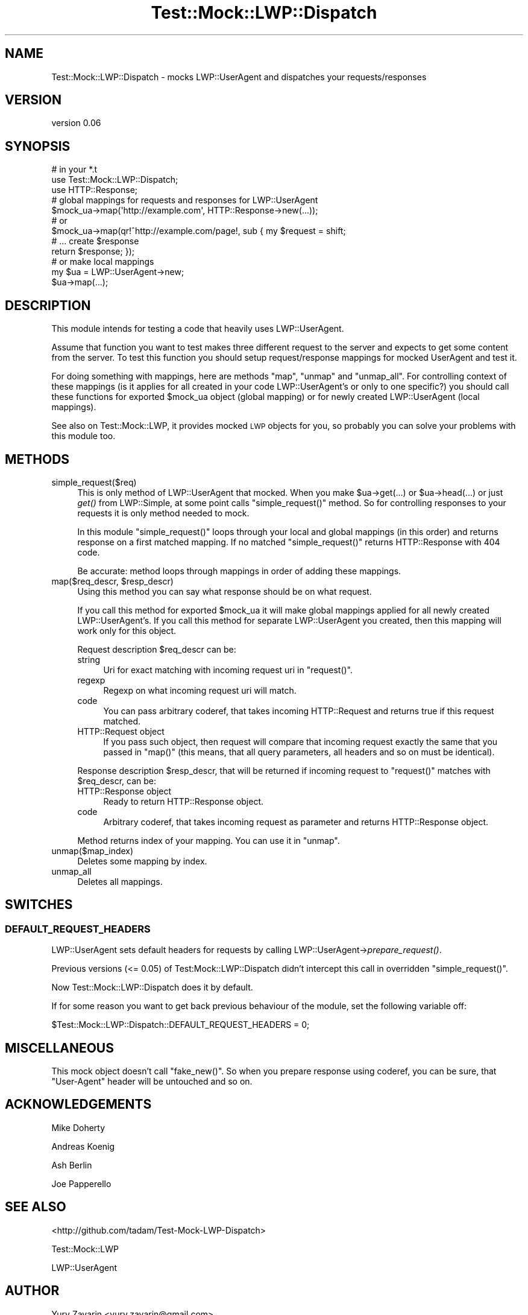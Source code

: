 .\" Automatically generated by Pod::Man 2.27 (Pod::Simple 3.28)
.\"
.\" Standard preamble:
.\" ========================================================================
.de Sp \" Vertical space (when we can't use .PP)
.if t .sp .5v
.if n .sp
..
.de Vb \" Begin verbatim text
.ft CW
.nf
.ne \\$1
..
.de Ve \" End verbatim text
.ft R
.fi
..
.\" Set up some character translations and predefined strings.  \*(-- will
.\" give an unbreakable dash, \*(PI will give pi, \*(L" will give a left
.\" double quote, and \*(R" will give a right double quote.  \*(C+ will
.\" give a nicer C++.  Capital omega is used to do unbreakable dashes and
.\" therefore won't be available.  \*(C` and \*(C' expand to `' in nroff,
.\" nothing in troff, for use with C<>.
.tr \(*W-
.ds C+ C\v'-.1v'\h'-1p'\s-2+\h'-1p'+\s0\v'.1v'\h'-1p'
.ie n \{\
.    ds -- \(*W-
.    ds PI pi
.    if (\n(.H=4u)&(1m=24u) .ds -- \(*W\h'-12u'\(*W\h'-12u'-\" diablo 10 pitch
.    if (\n(.H=4u)&(1m=20u) .ds -- \(*W\h'-12u'\(*W\h'-8u'-\"  diablo 12 pitch
.    ds L" ""
.    ds R" ""
.    ds C` ""
.    ds C' ""
'br\}
.el\{\
.    ds -- \|\(em\|
.    ds PI \(*p
.    ds L" ``
.    ds R" ''
.    ds C`
.    ds C'
'br\}
.\"
.\" Escape single quotes in literal strings from groff's Unicode transform.
.ie \n(.g .ds Aq \(aq
.el       .ds Aq '
.\"
.\" If the F register is turned on, we'll generate index entries on stderr for
.\" titles (.TH), headers (.SH), subsections (.SS), items (.Ip), and index
.\" entries marked with X<> in POD.  Of course, you'll have to process the
.\" output yourself in some meaningful fashion.
.\"
.\" Avoid warning from groff about undefined register 'F'.
.de IX
..
.nr rF 0
.if \n(.g .if rF .nr rF 1
.if (\n(rF:(\n(.g==0)) \{
.    if \nF \{
.        de IX
.        tm Index:\\$1\t\\n%\t"\\$2"
..
.        if !\nF==2 \{
.            nr % 0
.            nr F 2
.        \}
.    \}
.\}
.rr rF
.\"
.\" Accent mark definitions (@(#)ms.acc 1.5 88/02/08 SMI; from UCB 4.2).
.\" Fear.  Run.  Save yourself.  No user-serviceable parts.
.    \" fudge factors for nroff and troff
.if n \{\
.    ds #H 0
.    ds #V .8m
.    ds #F .3m
.    ds #[ \f1
.    ds #] \fP
.\}
.if t \{\
.    ds #H ((1u-(\\\\n(.fu%2u))*.13m)
.    ds #V .6m
.    ds #F 0
.    ds #[ \&
.    ds #] \&
.\}
.    \" simple accents for nroff and troff
.if n \{\
.    ds ' \&
.    ds ` \&
.    ds ^ \&
.    ds , \&
.    ds ~ ~
.    ds /
.\}
.if t \{\
.    ds ' \\k:\h'-(\\n(.wu*8/10-\*(#H)'\'\h"|\\n:u"
.    ds ` \\k:\h'-(\\n(.wu*8/10-\*(#H)'\`\h'|\\n:u'
.    ds ^ \\k:\h'-(\\n(.wu*10/11-\*(#H)'^\h'|\\n:u'
.    ds , \\k:\h'-(\\n(.wu*8/10)',\h'|\\n:u'
.    ds ~ \\k:\h'-(\\n(.wu-\*(#H-.1m)'~\h'|\\n:u'
.    ds / \\k:\h'-(\\n(.wu*8/10-\*(#H)'\z\(sl\h'|\\n:u'
.\}
.    \" troff and (daisy-wheel) nroff accents
.ds : \\k:\h'-(\\n(.wu*8/10-\*(#H+.1m+\*(#F)'\v'-\*(#V'\z.\h'.2m+\*(#F'.\h'|\\n:u'\v'\*(#V'
.ds 8 \h'\*(#H'\(*b\h'-\*(#H'
.ds o \\k:\h'-(\\n(.wu+\w'\(de'u-\*(#H)/2u'\v'-.3n'\*(#[\z\(de\v'.3n'\h'|\\n:u'\*(#]
.ds d- \h'\*(#H'\(pd\h'-\w'~'u'\v'-.25m'\f2\(hy\fP\v'.25m'\h'-\*(#H'
.ds D- D\\k:\h'-\w'D'u'\v'-.11m'\z\(hy\v'.11m'\h'|\\n:u'
.ds th \*(#[\v'.3m'\s+1I\s-1\v'-.3m'\h'-(\w'I'u*2/3)'\s-1o\s+1\*(#]
.ds Th \*(#[\s+2I\s-2\h'-\w'I'u*3/5'\v'-.3m'o\v'.3m'\*(#]
.ds ae a\h'-(\w'a'u*4/10)'e
.ds Ae A\h'-(\w'A'u*4/10)'E
.    \" corrections for vroff
.if v .ds ~ \\k:\h'-(\\n(.wu*9/10-\*(#H)'\s-2\u~\d\s+2\h'|\\n:u'
.if v .ds ^ \\k:\h'-(\\n(.wu*10/11-\*(#H)'\v'-.4m'^\v'.4m'\h'|\\n:u'
.    \" for low resolution devices (crt and lpr)
.if \n(.H>23 .if \n(.V>19 \
\{\
.    ds : e
.    ds 8 ss
.    ds o a
.    ds d- d\h'-1'\(ga
.    ds D- D\h'-1'\(hy
.    ds th \o'bp'
.    ds Th \o'LP'
.    ds ae ae
.    ds Ae AE
.\}
.rm #[ #] #H #V #F C
.\" ========================================================================
.\"
.IX Title "Test::Mock::LWP::Dispatch 3"
.TH Test::Mock::LWP::Dispatch 3 "2013-05-28" "perl v5.14.4" "User Contributed Perl Documentation"
.\" For nroff, turn off justification.  Always turn off hyphenation; it makes
.\" way too many mistakes in technical documents.
.if n .ad l
.nh
.SH "NAME"
Test::Mock::LWP::Dispatch \- mocks LWP::UserAgent and dispatches your requests/responses
.SH "VERSION"
.IX Header "VERSION"
version 0.06
.SH "SYNOPSIS"
.IX Header "SYNOPSIS"
.Vb 3
\&  # in your *.t
\&  use Test::Mock::LWP::Dispatch;
\&  use HTTP::Response;
\&
\&  # global mappings for requests and responses for LWP::UserAgent
\&  $mock_ua\->map(\*(Aqhttp://example.com\*(Aq, HTTP::Response\->new(...));
\&  # or
\&  $mock_ua\->map(qr!^http://example.com/page!, sub { my $request = shift;
\&                                                    # ... create $response
\&                                                    return $response; });
\&
\&  # or make local mappings
\&  my $ua = LWP::UserAgent\->new;
\&  $ua\->map(...);
.Ve
.SH "DESCRIPTION"
.IX Header "DESCRIPTION"
This module intends for testing a code that heavily uses LWP::UserAgent.
.PP
Assume that function you want to test makes three different request to the server
and expects to get some content from the server. To test this function you should
setup request/response mappings for mocked UserAgent and test it.
.PP
For doing something with mappings, here are methods \f(CW\*(C`map\*(C'\fR, \f(CW\*(C`unmap\*(C'\fR and \f(CW\*(C`unmap_all\*(C'\fR. For controlling context of these mappings (is it applies for all created in your
code LWP::UserAgent's or only to one specific?) you should call these functions
for exported \f(CW$mock_ua\fR object (global mapping) or for newly created LWP::UserAgent (local mappings).
.PP
See also on Test::Mock::LWP, it provides mocked \s-1LWP\s0 objects for you, so probably
you can solve your problems with this module too.
.SH "METHODS"
.IX Header "METHODS"
.IP "simple_request($req)" 4
.IX Item "simple_request($req)"
This is only method of LWP::UserAgent that mocked. When you make \f(CW$ua\fR\->get(...)
or \f(CW$ua\fR\->head(...) or just \fIget()\fR from LWP::Simple, at some point calls
\&\f(CW\*(C`simple_request()\*(C'\fR method. So for controlling responses to your requests it is
only method needed to mock.
.Sp
In this module \f(CW\*(C`simple_request()\*(C'\fR loops through your local and global mappings
(in this order) and returns response on a first matched mapping. If no matched
\&\f(CW\*(C`simple_request()\*(C'\fR returns HTTP::Response with 404 code.
.Sp
Be accurate: method loops through mappings in order of adding these mappings.
.ie n .IP "map($req_descr, $resp_descr)" 4
.el .IP "map($req_descr, \f(CW$resp_descr\fR)" 4
.IX Item "map($req_descr, $resp_descr)"
Using this method you can say what response should be on what request.
.Sp
If you call this method for exported \f(CW$mock_ua\fR it will make global mappings
applied for all newly created LWP::UserAgent's. If you call this method for
separate LWP::UserAgent you created, then this mapping will work only for
this object.
.Sp
Request description \f(CW$req_descr\fR can be:
.RS 4
.IP "string" 4
.IX Item "string"
Uri for exact matching with incoming request uri in \f(CW\*(C`request()\*(C'\fR.
.IP "regexp" 4
.IX Item "regexp"
Regexp on what incoming request uri will match.
.IP "code" 4
.IX Item "code"
You can pass arbitrary coderef, that takes incoming HTTP::Request and returns
true if this request matched.
.IP "HTTP::Request object" 4
.IX Item "HTTP::Request object"
If you pass such object, then request will compare that incoming request
exactly the same that you passed in \f(CW\*(C`map()\*(C'\fR (this means, that all query
parameters, all headers and so on must be identical).
.RE
.RS 4
.Sp
Response description \f(CW$resp_descr\fR, that will be returned if incoming request
to \f(CW\*(C`request()\*(C'\fR matches with \f(CW$req_descr\fR, can be:
.IP "HTTP::Response object" 4
.IX Item "HTTP::Response object"
Ready to return HTTP::Response object.
.IP "code" 4
.IX Item "code"
Arbitrary coderef, that takes incoming request as parameter and returns
HTTP::Response object.
.RE
.RS 4
.Sp
Method returns index of your mapping. You can use it in \f(CW\*(C`unmap\*(C'\fR.
.RE
.IP "unmap($map_index)" 4
.IX Item "unmap($map_index)"
Deletes some mapping by index.
.IP "unmap_all" 4
.IX Item "unmap_all"
Deletes all mappings.
.SH "SWITCHES"
.IX Header "SWITCHES"
.SS "\s-1DEFAULT_REQUEST_HEADERS\s0"
.IX Subsection "DEFAULT_REQUEST_HEADERS"
LWP::UserAgent sets default headers for requests by calling
LWP::UserAgent\->\fIprepare_request()\fR.
.PP
Previous versions (<= 0.05) of Test:Mock::LWP::Dispatch didn't intercept this call
in overridden \f(CW\*(C`simple_request()\*(C'\fR.
.PP
Now Test::Mock::LWP::Dispatch does it by default.
.PP
If for some reason you want to get back previous behaviour of the module,
set the following variable off:
.PP
\&\f(CW$Test::Mock::LWP::Dispatch::DEFAULT_REQUEST_HEADERS\fR = 0;
.SH "MISCELLANEOUS"
.IX Header "MISCELLANEOUS"
This mock object doesn't call \f(CW\*(C`fake_new()\*(C'\fR. So when you prepare response using
coderef, you can be sure, that \*(L"User-Agent\*(R" header will be untouched and so on.
.SH "ACKNOWLEDGEMENTS"
.IX Header "ACKNOWLEDGEMENTS"
Mike Doherty
.PP
Andreas Ko\*:nig
.PP
Ash Berlin
.PP
Joe Papperello
.SH "SEE ALSO"
.IX Header "SEE ALSO"
<http://github.com/tadam/Test\-Mock\-LWP\-Dispatch>
.PP
Test::Mock::LWP
.PP
LWP::UserAgent
.SH "AUTHOR"
.IX Header "AUTHOR"
Yury Zavarin <yury.zavarin@gmail.com>
.SH "COPYRIGHT AND LICENSE"
.IX Header "COPYRIGHT AND LICENSE"
This software is copyright (c) 2013 by Yury Zavarin.
.PP
This is free software; you can redistribute it and/or modify it under
the same terms as the Perl 5 programming language system itself.
.SH "POD ERRORS"
.IX Header "POD ERRORS"
Hey! \fBThe above document had some coding errors, which are explained below:\fR
.IP "Around line 284:" 4
.IX Item "Around line 284:"
Non-ASCII character seen before =encoding in 'Ko\*:nig'. Assuming \s-1UTF\-8\s0
